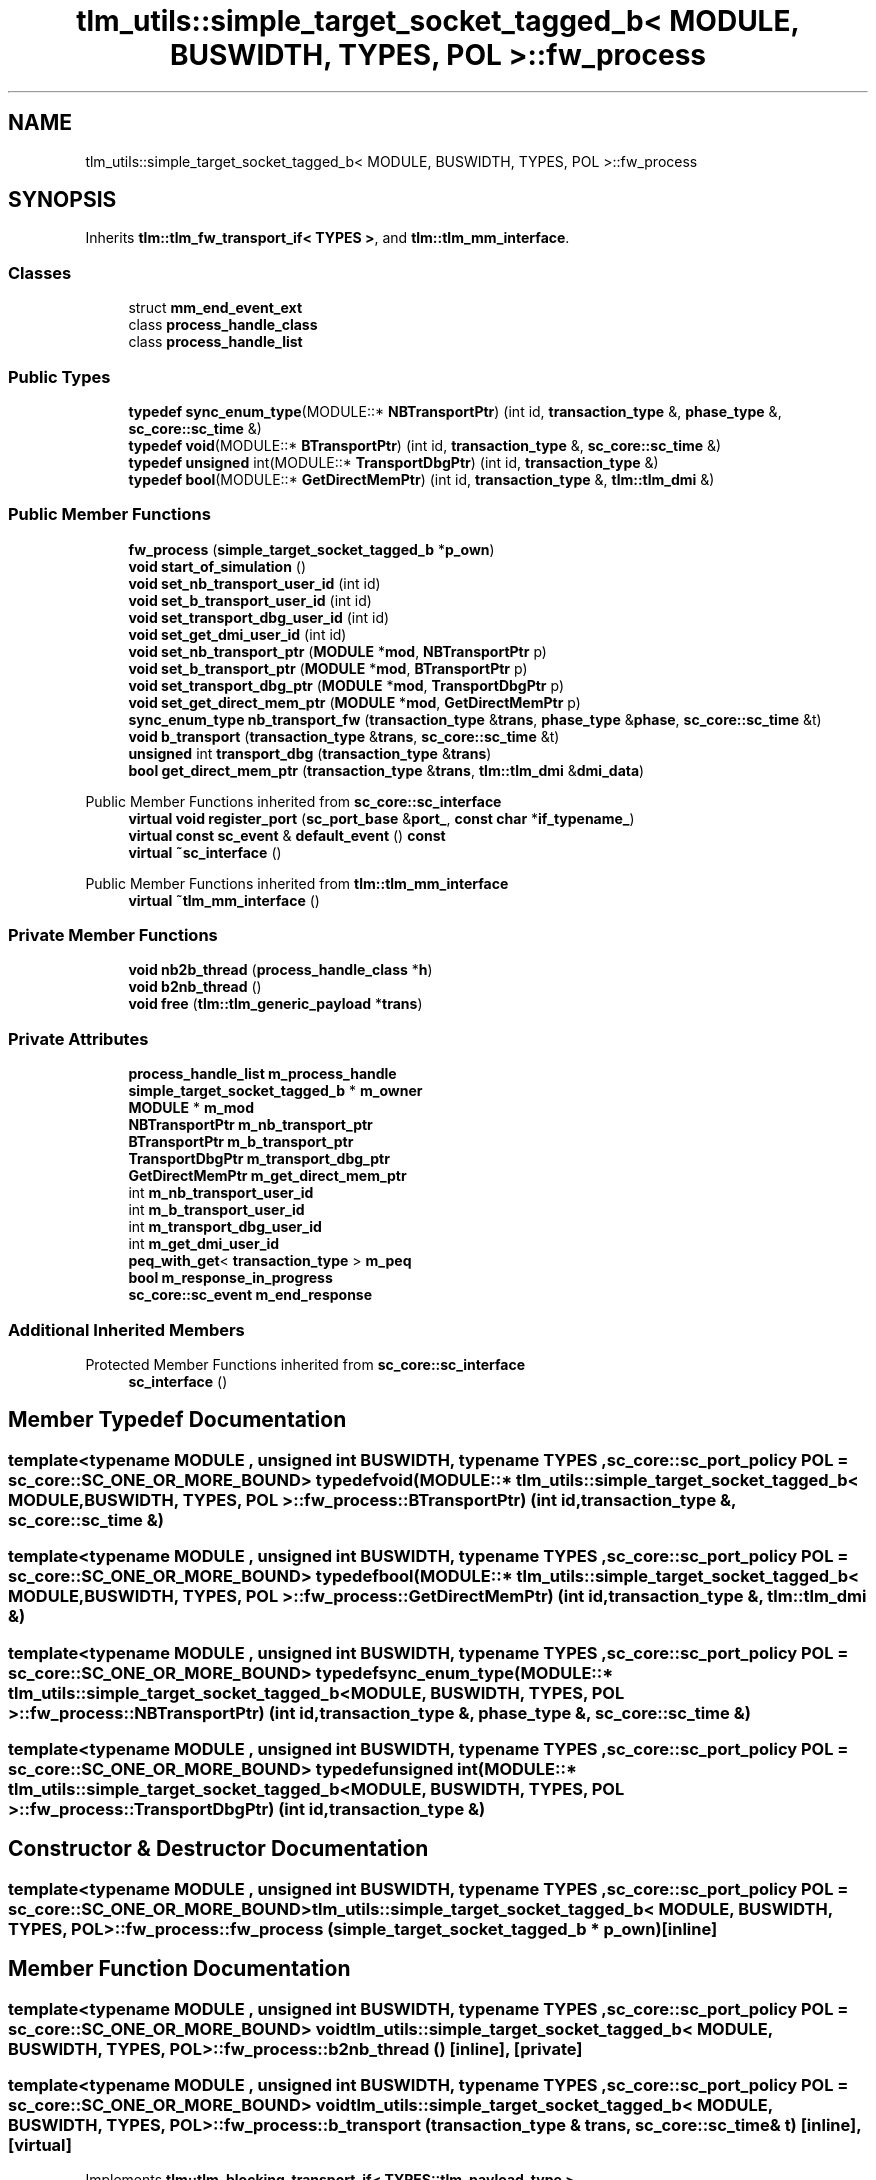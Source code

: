 .TH "tlm_utils::simple_target_socket_tagged_b< MODULE, BUSWIDTH, TYPES, POL >::fw_process" 3 "VHDL simulator" \" -*- nroff -*-
.ad l
.nh
.SH NAME
tlm_utils::simple_target_socket_tagged_b< MODULE, BUSWIDTH, TYPES, POL >::fw_process
.SH SYNOPSIS
.br
.PP
.PP
Inherits \fBtlm::tlm_fw_transport_if< TYPES >\fP, and \fBtlm::tlm_mm_interface\fP\&.
.SS "Classes"

.in +1c
.ti -1c
.RI "struct \fBmm_end_event_ext\fP"
.br
.ti -1c
.RI "class \fBprocess_handle_class\fP"
.br
.ti -1c
.RI "class \fBprocess_handle_list\fP"
.br
.in -1c
.SS "Public Types"

.in +1c
.ti -1c
.RI "\fBtypedef\fP \fBsync_enum_type\fP(MODULE::* \fBNBTransportPtr\fP) (int id, \fBtransaction_type\fP &, \fBphase_type\fP &, \fBsc_core::sc_time\fP &)"
.br
.ti -1c
.RI "\fBtypedef\fP \fBvoid\fP(MODULE::* \fBBTransportPtr\fP) (int id, \fBtransaction_type\fP &, \fBsc_core::sc_time\fP &)"
.br
.ti -1c
.RI "\fBtypedef\fP \fBunsigned\fP int(MODULE::* \fBTransportDbgPtr\fP) (int id, \fBtransaction_type\fP &)"
.br
.ti -1c
.RI "\fBtypedef\fP \fBbool\fP(MODULE::* \fBGetDirectMemPtr\fP) (int id, \fBtransaction_type\fP &, \fBtlm::tlm_dmi\fP &)"
.br
.in -1c
.SS "Public Member Functions"

.in +1c
.ti -1c
.RI "\fBfw_process\fP (\fBsimple_target_socket_tagged_b\fP *\fBp_own\fP)"
.br
.ti -1c
.RI "\fBvoid\fP \fBstart_of_simulation\fP ()"
.br
.ti -1c
.RI "\fBvoid\fP \fBset_nb_transport_user_id\fP (int id)"
.br
.ti -1c
.RI "\fBvoid\fP \fBset_b_transport_user_id\fP (int id)"
.br
.ti -1c
.RI "\fBvoid\fP \fBset_transport_dbg_user_id\fP (int id)"
.br
.ti -1c
.RI "\fBvoid\fP \fBset_get_dmi_user_id\fP (int id)"
.br
.ti -1c
.RI "\fBvoid\fP \fBset_nb_transport_ptr\fP (\fBMODULE\fP *\fBmod\fP, \fBNBTransportPtr\fP p)"
.br
.ti -1c
.RI "\fBvoid\fP \fBset_b_transport_ptr\fP (\fBMODULE\fP *\fBmod\fP, \fBBTransportPtr\fP p)"
.br
.ti -1c
.RI "\fBvoid\fP \fBset_transport_dbg_ptr\fP (\fBMODULE\fP *\fBmod\fP, \fBTransportDbgPtr\fP p)"
.br
.ti -1c
.RI "\fBvoid\fP \fBset_get_direct_mem_ptr\fP (\fBMODULE\fP *\fBmod\fP, \fBGetDirectMemPtr\fP p)"
.br
.ti -1c
.RI "\fBsync_enum_type\fP \fBnb_transport_fw\fP (\fBtransaction_type\fP &\fBtrans\fP, \fBphase_type\fP &\fBphase\fP, \fBsc_core::sc_time\fP &t)"
.br
.ti -1c
.RI "\fBvoid\fP \fBb_transport\fP (\fBtransaction_type\fP &\fBtrans\fP, \fBsc_core::sc_time\fP &t)"
.br
.ti -1c
.RI "\fBunsigned\fP int \fBtransport_dbg\fP (\fBtransaction_type\fP &\fBtrans\fP)"
.br
.ti -1c
.RI "\fBbool\fP \fBget_direct_mem_ptr\fP (\fBtransaction_type\fP &\fBtrans\fP, \fBtlm::tlm_dmi\fP &\fBdmi_data\fP)"
.br
.in -1c

Public Member Functions inherited from \fBsc_core::sc_interface\fP
.in +1c
.ti -1c
.RI "\fBvirtual\fP \fBvoid\fP \fBregister_port\fP (\fBsc_port_base\fP &\fBport_\fP, \fBconst\fP \fBchar\fP *\fBif_typename_\fP)"
.br
.ti -1c
.RI "\fBvirtual\fP \fBconst\fP \fBsc_event\fP & \fBdefault_event\fP () \fBconst\fP"
.br
.ti -1c
.RI "\fBvirtual\fP \fB~sc_interface\fP ()"
.br
.in -1c

Public Member Functions inherited from \fBtlm::tlm_mm_interface\fP
.in +1c
.ti -1c
.RI "\fBvirtual\fP \fB~tlm_mm_interface\fP ()"
.br
.in -1c
.SS "Private Member Functions"

.in +1c
.ti -1c
.RI "\fBvoid\fP \fBnb2b_thread\fP (\fBprocess_handle_class\fP *\fBh\fP)"
.br
.ti -1c
.RI "\fBvoid\fP \fBb2nb_thread\fP ()"
.br
.ti -1c
.RI "\fBvoid\fP \fBfree\fP (\fBtlm::tlm_generic_payload\fP *\fBtrans\fP)"
.br
.in -1c
.SS "Private Attributes"

.in +1c
.ti -1c
.RI "\fBprocess_handle_list\fP \fBm_process_handle\fP"
.br
.ti -1c
.RI "\fBsimple_target_socket_tagged_b\fP * \fBm_owner\fP"
.br
.ti -1c
.RI "\fBMODULE\fP * \fBm_mod\fP"
.br
.ti -1c
.RI "\fBNBTransportPtr\fP \fBm_nb_transport_ptr\fP"
.br
.ti -1c
.RI "\fBBTransportPtr\fP \fBm_b_transport_ptr\fP"
.br
.ti -1c
.RI "\fBTransportDbgPtr\fP \fBm_transport_dbg_ptr\fP"
.br
.ti -1c
.RI "\fBGetDirectMemPtr\fP \fBm_get_direct_mem_ptr\fP"
.br
.ti -1c
.RI "int \fBm_nb_transport_user_id\fP"
.br
.ti -1c
.RI "int \fBm_b_transport_user_id\fP"
.br
.ti -1c
.RI "int \fBm_transport_dbg_user_id\fP"
.br
.ti -1c
.RI "int \fBm_get_dmi_user_id\fP"
.br
.ti -1c
.RI "\fBpeq_with_get\fP< \fBtransaction_type\fP > \fBm_peq\fP"
.br
.ti -1c
.RI "\fBbool\fP \fBm_response_in_progress\fP"
.br
.ti -1c
.RI "\fBsc_core::sc_event\fP \fBm_end_response\fP"
.br
.in -1c
.SS "Additional Inherited Members"


Protected Member Functions inherited from \fBsc_core::sc_interface\fP
.in +1c
.ti -1c
.RI "\fBsc_interface\fP ()"
.br
.in -1c
.SH "Member Typedef Documentation"
.PP 
.SS "template<\fBtypename\fP \fBMODULE\fP , \fBunsigned\fP int BUSWIDTH, \fBtypename\fP \fBTYPES\fP , \fBsc_core::sc_port_policy\fP POL = sc_core::SC_ONE_OR_MORE_BOUND> \fBtypedef\fP \fBvoid\fP(MODULE::* \fBtlm_utils::simple_target_socket_tagged_b\fP< \fBMODULE\fP, \fBBUSWIDTH\fP, \fBTYPES\fP, \fBPOL\fP >::fw_process::BTransportPtr) (int id, \fBtransaction_type\fP &, \fBsc_core::sc_time\fP &)"

.SS "template<\fBtypename\fP \fBMODULE\fP , \fBunsigned\fP int BUSWIDTH, \fBtypename\fP \fBTYPES\fP , \fBsc_core::sc_port_policy\fP POL = sc_core::SC_ONE_OR_MORE_BOUND> \fBtypedef\fP \fBbool\fP(MODULE::* \fBtlm_utils::simple_target_socket_tagged_b\fP< \fBMODULE\fP, \fBBUSWIDTH\fP, \fBTYPES\fP, \fBPOL\fP >::fw_process::GetDirectMemPtr) (int id, \fBtransaction_type\fP &, \fBtlm::tlm_dmi\fP &)"

.SS "template<\fBtypename\fP \fBMODULE\fP , \fBunsigned\fP int BUSWIDTH, \fBtypename\fP \fBTYPES\fP , \fBsc_core::sc_port_policy\fP POL = sc_core::SC_ONE_OR_MORE_BOUND> \fBtypedef\fP \fBsync_enum_type\fP(MODULE::* \fBtlm_utils::simple_target_socket_tagged_b\fP< \fBMODULE\fP, \fBBUSWIDTH\fP, \fBTYPES\fP, \fBPOL\fP >::fw_process::NBTransportPtr) (int id, \fBtransaction_type\fP &, \fBphase_type\fP &, \fBsc_core::sc_time\fP &)"

.SS "template<\fBtypename\fP \fBMODULE\fP , \fBunsigned\fP int BUSWIDTH, \fBtypename\fP \fBTYPES\fP , \fBsc_core::sc_port_policy\fP POL = sc_core::SC_ONE_OR_MORE_BOUND> \fBtypedef\fP \fBunsigned\fP int(MODULE::* \fBtlm_utils::simple_target_socket_tagged_b\fP< \fBMODULE\fP, \fBBUSWIDTH\fP, \fBTYPES\fP, \fBPOL\fP >::fw_process::TransportDbgPtr) (int id, \fBtransaction_type\fP &)"

.SH "Constructor & Destructor Documentation"
.PP 
.SS "template<\fBtypename\fP \fBMODULE\fP , \fBunsigned\fP int BUSWIDTH, \fBtypename\fP \fBTYPES\fP , \fBsc_core::sc_port_policy\fP POL = sc_core::SC_ONE_OR_MORE_BOUND> \fBtlm_utils::simple_target_socket_tagged_b\fP< \fBMODULE\fP, \fBBUSWIDTH\fP, \fBTYPES\fP, \fBPOL\fP >::fw_process::fw_process (\fBsimple_target_socket_tagged_b\fP * p_own)\fR [inline]\fP"

.SH "Member Function Documentation"
.PP 
.SS "template<\fBtypename\fP \fBMODULE\fP , \fBunsigned\fP int BUSWIDTH, \fBtypename\fP \fBTYPES\fP , \fBsc_core::sc_port_policy\fP POL = sc_core::SC_ONE_OR_MORE_BOUND> \fBvoid\fP \fBtlm_utils::simple_target_socket_tagged_b\fP< \fBMODULE\fP, \fBBUSWIDTH\fP, \fBTYPES\fP, \fBPOL\fP >::fw_process::b2nb_thread ()\fR [inline]\fP, \fR [private]\fP"

.SS "template<\fBtypename\fP \fBMODULE\fP , \fBunsigned\fP int BUSWIDTH, \fBtypename\fP \fBTYPES\fP , \fBsc_core::sc_port_policy\fP POL = sc_core::SC_ONE_OR_MORE_BOUND> \fBvoid\fP \fBtlm_utils::simple_target_socket_tagged_b\fP< \fBMODULE\fP, \fBBUSWIDTH\fP, \fBTYPES\fP, \fBPOL\fP >::fw_process::b_transport (\fBtransaction_type\fP & trans, \fBsc_core::sc_time\fP & t)\fR [inline]\fP, \fR [virtual]\fP"

.PP
Implements \fBtlm::tlm_blocking_transport_if< TYPES::tlm_payload_type >\fP\&.
.SS "template<\fBtypename\fP \fBMODULE\fP , \fBunsigned\fP int BUSWIDTH, \fBtypename\fP \fBTYPES\fP , \fBsc_core::sc_port_policy\fP POL = sc_core::SC_ONE_OR_MORE_BOUND> \fBvoid\fP \fBtlm_utils::simple_target_socket_tagged_b\fP< \fBMODULE\fP, \fBBUSWIDTH\fP, \fBTYPES\fP, \fBPOL\fP >::fw_process::free (\fBtlm::tlm_generic_payload\fP * trans)\fR [inline]\fP, \fR [private]\fP, \fR [virtual]\fP"

.PP
Implements \fBtlm::tlm_mm_interface\fP\&.
.SS "template<\fBtypename\fP \fBMODULE\fP , \fBunsigned\fP int BUSWIDTH, \fBtypename\fP \fBTYPES\fP , \fBsc_core::sc_port_policy\fP POL = sc_core::SC_ONE_OR_MORE_BOUND> \fBbool\fP \fBtlm_utils::simple_target_socket_tagged_b\fP< \fBMODULE\fP, \fBBUSWIDTH\fP, \fBTYPES\fP, \fBPOL\fP >::fw_process::get_direct_mem_ptr (\fBtransaction_type\fP & trans, \fBtlm::tlm_dmi\fP & dmi_data)\fR [inline]\fP, \fR [virtual]\fP"

.PP
Implements \fBtlm::tlm_fw_direct_mem_if< TYPES::tlm_payload_type >\fP\&.
.SS "template<\fBtypename\fP \fBMODULE\fP , \fBunsigned\fP int BUSWIDTH, \fBtypename\fP \fBTYPES\fP , \fBsc_core::sc_port_policy\fP POL = sc_core::SC_ONE_OR_MORE_BOUND> \fBvoid\fP \fBtlm_utils::simple_target_socket_tagged_b\fP< \fBMODULE\fP, \fBBUSWIDTH\fP, \fBTYPES\fP, \fBPOL\fP >::fw_process::nb2b_thread (\fBprocess_handle_class\fP * h)\fR [inline]\fP, \fR [private]\fP"

.SS "template<\fBtypename\fP \fBMODULE\fP , \fBunsigned\fP int BUSWIDTH, \fBtypename\fP \fBTYPES\fP , \fBsc_core::sc_port_policy\fP POL = sc_core::SC_ONE_OR_MORE_BOUND> \fBsync_enum_type\fP \fBtlm_utils::simple_target_socket_tagged_b\fP< \fBMODULE\fP, \fBBUSWIDTH\fP, \fBTYPES\fP, \fBPOL\fP >::fw_process::nb_transport_fw (\fBtransaction_type\fP & trans, \fBphase_type\fP & phase, \fBsc_core::sc_time\fP & t)\fR [inline]\fP, \fR [virtual]\fP"

.PP
Implements \fBtlm::tlm_fw_nonblocking_transport_if< TYPES::tlm_payload_type, TYPES::tlm_phase_type >\fP\&.
.SS "template<\fBtypename\fP \fBMODULE\fP , \fBunsigned\fP int BUSWIDTH, \fBtypename\fP \fBTYPES\fP , \fBsc_core::sc_port_policy\fP POL = sc_core::SC_ONE_OR_MORE_BOUND> \fBvoid\fP \fBtlm_utils::simple_target_socket_tagged_b\fP< \fBMODULE\fP, \fBBUSWIDTH\fP, \fBTYPES\fP, \fBPOL\fP >::fw_process::set_b_transport_ptr (\fBMODULE\fP * mod, \fBBTransportPtr\fP p)\fR [inline]\fP"

.SS "template<\fBtypename\fP \fBMODULE\fP , \fBunsigned\fP int BUSWIDTH, \fBtypename\fP \fBTYPES\fP , \fBsc_core::sc_port_policy\fP POL = sc_core::SC_ONE_OR_MORE_BOUND> \fBvoid\fP \fBtlm_utils::simple_target_socket_tagged_b\fP< \fBMODULE\fP, \fBBUSWIDTH\fP, \fBTYPES\fP, \fBPOL\fP >::fw_process::set_b_transport_user_id (int id)\fR [inline]\fP"

.SS "template<\fBtypename\fP \fBMODULE\fP , \fBunsigned\fP int BUSWIDTH, \fBtypename\fP \fBTYPES\fP , \fBsc_core::sc_port_policy\fP POL = sc_core::SC_ONE_OR_MORE_BOUND> \fBvoid\fP \fBtlm_utils::simple_target_socket_tagged_b\fP< \fBMODULE\fP, \fBBUSWIDTH\fP, \fBTYPES\fP, \fBPOL\fP >::fw_process::set_get_direct_mem_ptr (\fBMODULE\fP * mod, \fBGetDirectMemPtr\fP p)\fR [inline]\fP"

.SS "template<\fBtypename\fP \fBMODULE\fP , \fBunsigned\fP int BUSWIDTH, \fBtypename\fP \fBTYPES\fP , \fBsc_core::sc_port_policy\fP POL = sc_core::SC_ONE_OR_MORE_BOUND> \fBvoid\fP \fBtlm_utils::simple_target_socket_tagged_b\fP< \fBMODULE\fP, \fBBUSWIDTH\fP, \fBTYPES\fP, \fBPOL\fP >::fw_process::set_get_dmi_user_id (int id)\fR [inline]\fP"

.SS "template<\fBtypename\fP \fBMODULE\fP , \fBunsigned\fP int BUSWIDTH, \fBtypename\fP \fBTYPES\fP , \fBsc_core::sc_port_policy\fP POL = sc_core::SC_ONE_OR_MORE_BOUND> \fBvoid\fP \fBtlm_utils::simple_target_socket_tagged_b\fP< \fBMODULE\fP, \fBBUSWIDTH\fP, \fBTYPES\fP, \fBPOL\fP >::fw_process::set_nb_transport_ptr (\fBMODULE\fP * mod, \fBNBTransportPtr\fP p)\fR [inline]\fP"

.SS "template<\fBtypename\fP \fBMODULE\fP , \fBunsigned\fP int BUSWIDTH, \fBtypename\fP \fBTYPES\fP , \fBsc_core::sc_port_policy\fP POL = sc_core::SC_ONE_OR_MORE_BOUND> \fBvoid\fP \fBtlm_utils::simple_target_socket_tagged_b\fP< \fBMODULE\fP, \fBBUSWIDTH\fP, \fBTYPES\fP, \fBPOL\fP >::fw_process::set_nb_transport_user_id (int id)\fR [inline]\fP"

.SS "template<\fBtypename\fP \fBMODULE\fP , \fBunsigned\fP int BUSWIDTH, \fBtypename\fP \fBTYPES\fP , \fBsc_core::sc_port_policy\fP POL = sc_core::SC_ONE_OR_MORE_BOUND> \fBvoid\fP \fBtlm_utils::simple_target_socket_tagged_b\fP< \fBMODULE\fP, \fBBUSWIDTH\fP, \fBTYPES\fP, \fBPOL\fP >::fw_process::set_transport_dbg_ptr (\fBMODULE\fP * mod, \fBTransportDbgPtr\fP p)\fR [inline]\fP"

.SS "template<\fBtypename\fP \fBMODULE\fP , \fBunsigned\fP int BUSWIDTH, \fBtypename\fP \fBTYPES\fP , \fBsc_core::sc_port_policy\fP POL = sc_core::SC_ONE_OR_MORE_BOUND> \fBvoid\fP \fBtlm_utils::simple_target_socket_tagged_b\fP< \fBMODULE\fP, \fBBUSWIDTH\fP, \fBTYPES\fP, \fBPOL\fP >::fw_process::set_transport_dbg_user_id (int id)\fR [inline]\fP"

.SS "template<\fBtypename\fP \fBMODULE\fP , \fBunsigned\fP int BUSWIDTH, \fBtypename\fP \fBTYPES\fP , \fBsc_core::sc_port_policy\fP POL = sc_core::SC_ONE_OR_MORE_BOUND> \fBvoid\fP \fBtlm_utils::simple_target_socket_tagged_b\fP< \fBMODULE\fP, \fBBUSWIDTH\fP, \fBTYPES\fP, \fBPOL\fP >::fw_process::start_of_simulation ()\fR [inline]\fP"

.SS "template<\fBtypename\fP \fBMODULE\fP , \fBunsigned\fP int BUSWIDTH, \fBtypename\fP \fBTYPES\fP , \fBsc_core::sc_port_policy\fP POL = sc_core::SC_ONE_OR_MORE_BOUND> \fBunsigned\fP int \fBtlm_utils::simple_target_socket_tagged_b\fP< \fBMODULE\fP, \fBBUSWIDTH\fP, \fBTYPES\fP, \fBPOL\fP >::fw_process::transport_dbg (\fBtransaction_type\fP & trans)\fR [inline]\fP, \fR [virtual]\fP"

.PP
Implements \fBtlm::tlm_transport_dbg_if< TYPES::tlm_payload_type >\fP\&.
.SH "Member Data Documentation"
.PP 
.SS "template<\fBtypename\fP \fBMODULE\fP , \fBunsigned\fP int BUSWIDTH, \fBtypename\fP \fBTYPES\fP , \fBsc_core::sc_port_policy\fP POL = sc_core::SC_ONE_OR_MORE_BOUND> \fBBTransportPtr\fP \fBtlm_utils::simple_target_socket_tagged_b\fP< \fBMODULE\fP, \fBBUSWIDTH\fP, \fBTYPES\fP, \fBPOL\fP >::fw_process::m_b_transport_ptr\fR [private]\fP"

.SS "template<\fBtypename\fP \fBMODULE\fP , \fBunsigned\fP int BUSWIDTH, \fBtypename\fP \fBTYPES\fP , \fBsc_core::sc_port_policy\fP POL = sc_core::SC_ONE_OR_MORE_BOUND> int \fBtlm_utils::simple_target_socket_tagged_b\fP< \fBMODULE\fP, \fBBUSWIDTH\fP, \fBTYPES\fP, \fBPOL\fP >::fw_process::m_b_transport_user_id\fR [private]\fP"

.SS "template<\fBtypename\fP \fBMODULE\fP , \fBunsigned\fP int BUSWIDTH, \fBtypename\fP \fBTYPES\fP , \fBsc_core::sc_port_policy\fP POL = sc_core::SC_ONE_OR_MORE_BOUND> \fBsc_core::sc_event\fP \fBtlm_utils::simple_target_socket_tagged_b\fP< \fBMODULE\fP, \fBBUSWIDTH\fP, \fBTYPES\fP, \fBPOL\fP >::fw_process::m_end_response\fR [private]\fP"

.SS "template<\fBtypename\fP \fBMODULE\fP , \fBunsigned\fP int BUSWIDTH, \fBtypename\fP \fBTYPES\fP , \fBsc_core::sc_port_policy\fP POL = sc_core::SC_ONE_OR_MORE_BOUND> \fBGetDirectMemPtr\fP \fBtlm_utils::simple_target_socket_tagged_b\fP< \fBMODULE\fP, \fBBUSWIDTH\fP, \fBTYPES\fP, \fBPOL\fP >::fw_process::m_get_direct_mem_ptr\fR [private]\fP"

.SS "template<\fBtypename\fP \fBMODULE\fP , \fBunsigned\fP int BUSWIDTH, \fBtypename\fP \fBTYPES\fP , \fBsc_core::sc_port_policy\fP POL = sc_core::SC_ONE_OR_MORE_BOUND> int \fBtlm_utils::simple_target_socket_tagged_b\fP< \fBMODULE\fP, \fBBUSWIDTH\fP, \fBTYPES\fP, \fBPOL\fP >::fw_process::m_get_dmi_user_id\fR [private]\fP"

.SS "template<\fBtypename\fP \fBMODULE\fP , \fBunsigned\fP int BUSWIDTH, \fBtypename\fP \fBTYPES\fP , \fBsc_core::sc_port_policy\fP POL = sc_core::SC_ONE_OR_MORE_BOUND> \fBMODULE\fP* \fBtlm_utils::simple_target_socket_tagged_b\fP< \fBMODULE\fP, \fBBUSWIDTH\fP, \fBTYPES\fP, \fBPOL\fP >::fw_process::m_mod\fR [private]\fP"

.SS "template<\fBtypename\fP \fBMODULE\fP , \fBunsigned\fP int BUSWIDTH, \fBtypename\fP \fBTYPES\fP , \fBsc_core::sc_port_policy\fP POL = sc_core::SC_ONE_OR_MORE_BOUND> \fBNBTransportPtr\fP \fBtlm_utils::simple_target_socket_tagged_b\fP< \fBMODULE\fP, \fBBUSWIDTH\fP, \fBTYPES\fP, \fBPOL\fP >::fw_process::m_nb_transport_ptr\fR [private]\fP"

.SS "template<\fBtypename\fP \fBMODULE\fP , \fBunsigned\fP int BUSWIDTH, \fBtypename\fP \fBTYPES\fP , \fBsc_core::sc_port_policy\fP POL = sc_core::SC_ONE_OR_MORE_BOUND> int \fBtlm_utils::simple_target_socket_tagged_b\fP< \fBMODULE\fP, \fBBUSWIDTH\fP, \fBTYPES\fP, \fBPOL\fP >::fw_process::m_nb_transport_user_id\fR [private]\fP"

.SS "template<\fBtypename\fP \fBMODULE\fP , \fBunsigned\fP int BUSWIDTH, \fBtypename\fP \fBTYPES\fP , \fBsc_core::sc_port_policy\fP POL = sc_core::SC_ONE_OR_MORE_BOUND> \fBsimple_target_socket_tagged_b\fP* \fBtlm_utils::simple_target_socket_tagged_b\fP< \fBMODULE\fP, \fBBUSWIDTH\fP, \fBTYPES\fP, \fBPOL\fP >::fw_process::m_owner\fR [private]\fP"

.SS "template<\fBtypename\fP \fBMODULE\fP , \fBunsigned\fP int BUSWIDTH, \fBtypename\fP \fBTYPES\fP , \fBsc_core::sc_port_policy\fP POL = sc_core::SC_ONE_OR_MORE_BOUND> \fBpeq_with_get\fP<\fBtransaction_type\fP> \fBtlm_utils::simple_target_socket_tagged_b\fP< \fBMODULE\fP, \fBBUSWIDTH\fP, \fBTYPES\fP, \fBPOL\fP >::fw_process::m_peq\fR [private]\fP"

.SS "template<\fBtypename\fP \fBMODULE\fP , \fBunsigned\fP int BUSWIDTH, \fBtypename\fP \fBTYPES\fP , \fBsc_core::sc_port_policy\fP POL = sc_core::SC_ONE_OR_MORE_BOUND> \fBprocess_handle_list\fP \fBtlm_utils::simple_target_socket_tagged_b\fP< \fBMODULE\fP, \fBBUSWIDTH\fP, \fBTYPES\fP, \fBPOL\fP >::fw_process::m_process_handle\fR [private]\fP"

.SS "template<\fBtypename\fP \fBMODULE\fP , \fBunsigned\fP int BUSWIDTH, \fBtypename\fP \fBTYPES\fP , \fBsc_core::sc_port_policy\fP POL = sc_core::SC_ONE_OR_MORE_BOUND> \fBbool\fP \fBtlm_utils::simple_target_socket_tagged_b\fP< \fBMODULE\fP, \fBBUSWIDTH\fP, \fBTYPES\fP, \fBPOL\fP >::fw_process::m_response_in_progress\fR [private]\fP"

.SS "template<\fBtypename\fP \fBMODULE\fP , \fBunsigned\fP int BUSWIDTH, \fBtypename\fP \fBTYPES\fP , \fBsc_core::sc_port_policy\fP POL = sc_core::SC_ONE_OR_MORE_BOUND> \fBTransportDbgPtr\fP \fBtlm_utils::simple_target_socket_tagged_b\fP< \fBMODULE\fP, \fBBUSWIDTH\fP, \fBTYPES\fP, \fBPOL\fP >::fw_process::m_transport_dbg_ptr\fR [private]\fP"

.SS "template<\fBtypename\fP \fBMODULE\fP , \fBunsigned\fP int BUSWIDTH, \fBtypename\fP \fBTYPES\fP , \fBsc_core::sc_port_policy\fP POL = sc_core::SC_ONE_OR_MORE_BOUND> int \fBtlm_utils::simple_target_socket_tagged_b\fP< \fBMODULE\fP, \fBBUSWIDTH\fP, \fBTYPES\fP, \fBPOL\fP >::fw_process::m_transport_dbg_user_id\fR [private]\fP"


.SH "Author"
.PP 
Generated automatically by Doxygen for VHDL simulator from the source code\&.
